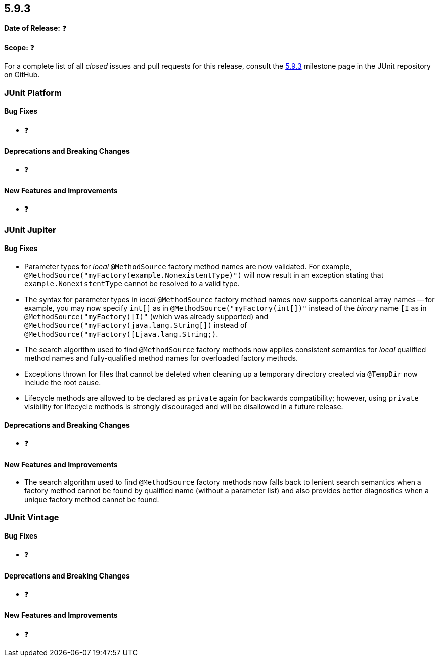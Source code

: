 [[release-notes-5.9.3]]
== 5.9.3

*Date of Release:* ❓

*Scope:* ❓

For a complete list of all _closed_ issues and pull requests for this release, consult the
link:{junit5-repo}+/milestone/67?closed=1+[5.9.3] milestone page in the
JUnit repository on GitHub.


[[release-notes-5.9.3-junit-platform]]
=== JUnit Platform

==== Bug Fixes

* ❓

==== Deprecations and Breaking Changes

* ❓

==== New Features and Improvements

* ❓


[[release-notes-5.9.3-junit-jupiter]]
=== JUnit Jupiter

==== Bug Fixes

* Parameter types for _local_ `@MethodSource` factory method names are now validated. For
  example, `@MethodSource("myFactory(example.NonexistentType)")` will now result in an
  exception stating that `example.NonexistentType` cannot be resolved to a valid type.
* The syntax for parameter types in _local_ `@MethodSource` factory method names now
  supports canonical array names -- for example, you may now specify `int[]` as in
  `@MethodSource("myFactory(int[])"` instead of the _binary_ name `[I` as in
  `@MethodSource("myFactory([I)"` (which was already supported) and
  `@MethodSource("myFactory(java.lang.String[])` instead of
  `@MethodSource("myFactory([Ljava.lang.String;)`.
* The search algorithm used to find `@MethodSource` factory methods now applies consistent
  semantics for _local_ qualified method names and fully-qualified method names for
  overloaded factory methods.
* Exceptions thrown for files that cannot be deleted when cleaning up a temporary
  directory created via `@TempDir` now include the root cause.
* Lifecycle methods are allowed to be declared as `private` again for backwards
  compatibility; however, using `private` visibility for lifecycle methods is strongly
  discouraged and will be disallowed in a future release.

==== Deprecations and Breaking Changes

* ❓

==== New Features and Improvements

* The search algorithm used to find `@MethodSource` factory methods now falls back to
  lenient search semantics when a factory method cannot be found by qualified name
  (without a parameter list) and also provides better diagnostics when a unique factory
  method cannot be found.


[[release-notes-5.9.3-junit-vintage]]
=== JUnit Vintage

==== Bug Fixes

* ❓

==== Deprecations and Breaking Changes

* ❓

==== New Features and Improvements

* ❓
